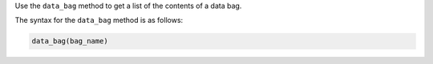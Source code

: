 .. The contents of this file may be included in multiple topics (using the includes directive).
.. The contents of this file should be modified in a way that preserves its ability to appear in multiple topics.


Use the ``data_bag`` method to get a list of the contents of a data bag. 

The syntax for the ``data_bag`` method is as follows:

.. code-block:: ruby

   data_bag(bag_name)
